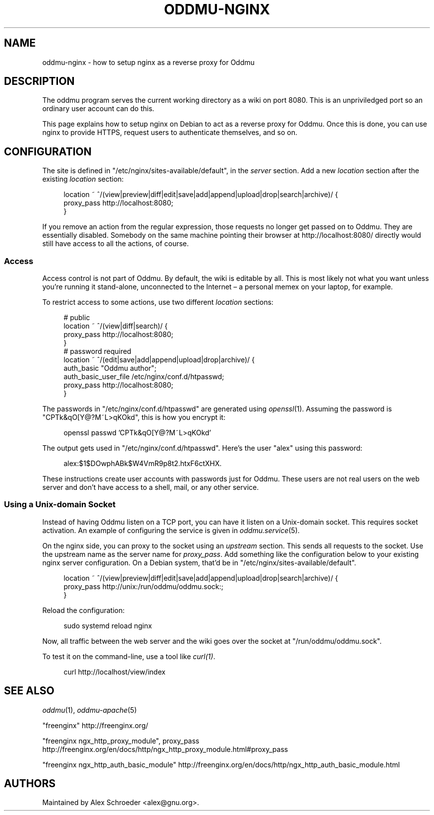 .\" Generated by scdoc 1.11.3
.\" Complete documentation for this program is not available as a GNU info page
.ie \n(.g .ds Aq \(aq
.el       .ds Aq '
.nh
.ad l
.\" Begin generated content:
.TH "ODDMU-NGINX" "5" "2025-07-16"
.PP
.SH NAME
.PP
oddmu-nginx - how to setup nginx as a reverse proxy for Oddmu
.PP
.SH DESCRIPTION
.PP
The oddmu program serves the current working directory as a wiki on port 8080.\&
This is an unpriviledged port so an ordinary user account can do this.\&
.PP
This page explains how to setup nginx on Debian to act as a reverse proxy for
Oddmu.\& Once this is done, you can use nginx to provide HTTPS, request users to
authenticate themselves, and so on.\&
.PP
.SH CONFIGURATION
.PP
The site is defined in "/etc/nginx/sites-available/default", in the \fIserver\fR
section.\& Add a new \fIlocation\fR section after the existing \fIlocation\fR section:
.PP
.nf
.RS 4
location ~ ^/(view|preview|diff|edit|save|add|append|upload|drop|search|archive)/ {
        proxy_pass http://localhost:8080;
}
.fi
.RE
.PP
If you remove an action from the regular expression, those requests no longer
get passed on to Oddmu.\& They are essentially disabled.\& Somebody on the same
machine pointing their browser at http://localhost:8080/ directly would still
have access to all the actions, of course.\&
.PP
.SS Access
.PP
Access control is not part of Oddmu.\& By default, the wiki is editable by all.\&
This is most likely not what you want unless you'\&re running it stand-alone,
unconnected to the Internet – a personal memex on your laptop, for example.\&
.PP
To restrict access to some actions, use two different \fIlocation\fR sections:
.PP
.nf
.RS 4
# public
location ~ ^/(view|diff|search)/ {
        proxy_pass http://localhost:8080;
}
# password required
location ~ ^/(edit|save|add|append|upload|drop|archive)/ {
        auth_basic            "Oddmu author";
        auth_basic_user_file  /etc/nginx/conf\&.d/htpasswd;
        proxy_pass            http://localhost:8080;
}
.fi
.RE
.PP
The passwords in "/etc/nginx/conf.\&d/htpasswd" are generated using \fIopenssl\fR(1).\&
Assuming the password is "CPTk&qO[Y@?\&M~L>qKOkd", this is how you encrypt it:
.PP
.nf
.RS 4
openssl passwd \&'CPTk&qO[Y@?M~L>qKOkd\&'
.fi
.RE
.PP
The output gets used in "/etc/nginx/conf.\&d/htpasswd".\& Here'\&s the user "alex"
using this password:
.PP
.nf
.RS 4
alex:$1$DOwphABk$W4VmR9p8t2\&.htxF6ctXHX\&.
.fi
.RE
.PP
These instructions create user accounts with passwords just for Oddmu.\&
These users are not real users on the web server and don'\&t have access to a
shell, mail, or any other service.\&
.PP
.SS Using a Unix-domain Socket
.PP
Instead of having Oddmu listen on a TCP port, you can have it listen on a
Unix-domain socket.\& This requires socket activation.\& An example of configuring
the service is given in \fIoddmu.\&service\fR(5).\&
.PP
On the nginx side, you can proxy to the socket using an \fIupstream\fR section.\& This
sends all requests to the socket.\& Use the upstream name as the server name for
\fIproxy_pass\fR.\& Add something like the configuration below to your existing nginx
server configuration.\& On a Debian system, that'\&d be in
"/etc/nginx/sites-available/default".\&
.PP
.nf
.RS 4
location ~ ^/(view|preview|diff|edit|save|add|append|upload|drop|search|archive)/ {
  proxy_pass http://unix:/run/oddmu/oddmu\&.sock:;
}
.fi
.RE
.PP
Reload the configuration:
.PP
.nf
.RS 4
sudo systemd reload nginx
.fi
.RE
.PP
Now, all traffic between the web server and the wiki goes over the socket at
"/run/oddmu/oddmu.\&sock".\&
.PP
To test it on the command-line, use a tool like \fIcurl(1)\fR.\&
.PP
.nf
.RS 4
curl http://localhost/view/index
.fi
.RE
.PP
.SH SEE ALSO
.PP
\fIoddmu\fR(1), \fIoddmu-apache\fR(5)
.PP
"freenginx"
http://freenginx.\&org/
.PP
"freenginx ngx_http_proxy_module", proxy_pass
http://freenginx.\&org/en/docs/http/ngx_http_proxy_module.\&html#proxy_pass
.PP
"freenginx ngx_http_auth_basic_module"
http://freenginx.\&org/en/docs/http/ngx_http_auth_basic_module.\&html
.PP
.SH AUTHORS
.PP
Maintained by Alex Schroeder <alex@gnu.\&org>.\&
